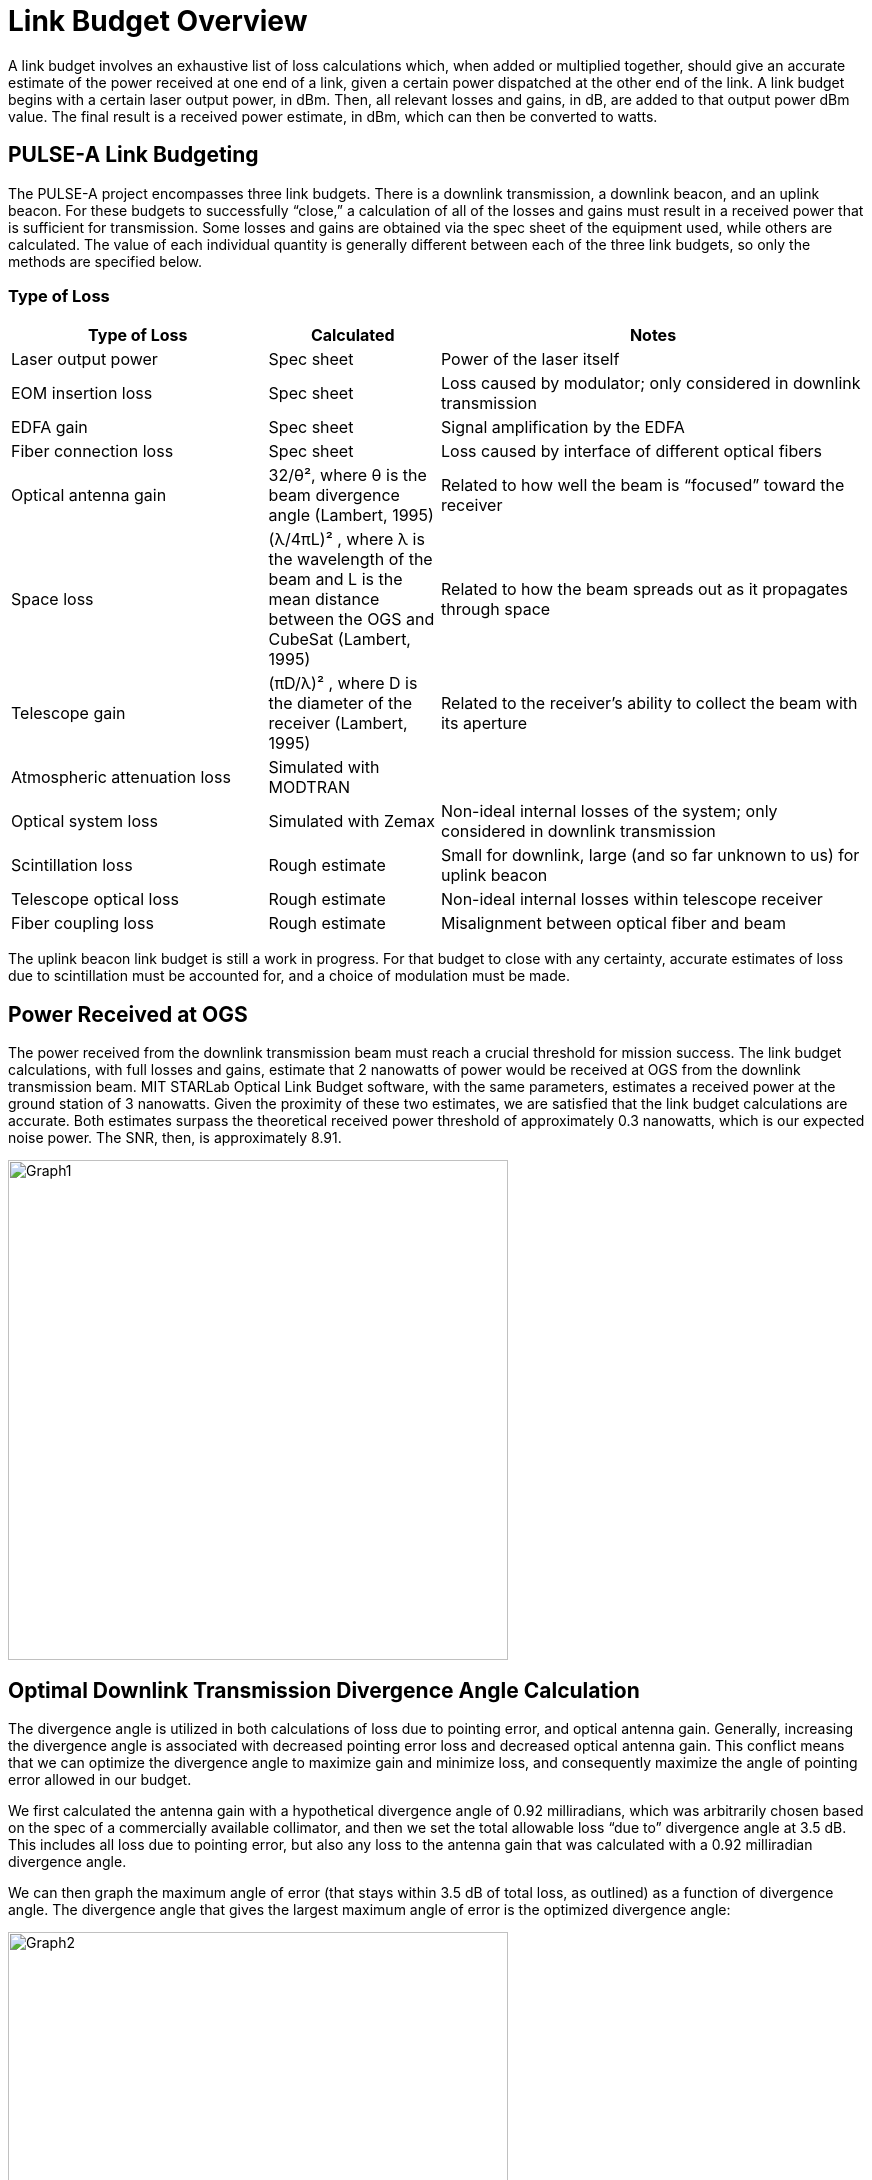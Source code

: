 = Link Budget Overview

A link budget involves an exhaustive list of loss calculations which, when added or multiplied together, should give an accurate estimate of the power received at one end of a link, given a certain power dispatched at the other end of the link. A link budget begins with a certain laser output power, in dBm. Then, all relevant losses and gains, in dB, are added to that output power dBm value. The final result is a received power estimate, in dBm, which can then be converted to watts.

== PULSE-A Link Budgeting
The PULSE-A project encompasses three link budgets. There is a downlink transmission, a downlink beacon, and an uplink beacon. For these budgets to successfully “close,” a calculation of all of the losses and gains must result in a received power that is sufficient for transmission. Some losses and gains are obtained via the spec sheet of the equipment used, while others are calculated. The value of each individual quantity is generally different between each of the three link budgets, so only the methods are specified below.

=== Type of Loss

[cols="3,2,5", options="header"]
|===
| Type of Loss
| Calculated
| Notes

| Laser output power
| Spec sheet
| Power of the laser itself

| EOM insertion loss
| Spec sheet
| Loss caused by modulator; only considered in downlink transmission

| EDFA gain
| Spec sheet
| Signal amplification by the EDFA

| Fiber connection loss
| Spec sheet
| Loss caused by interface of different optical fibers

| Optical antenna gain
| 32/θ², where θ is the beam divergence angle (Lambert, 1995)
| Related to how well the beam is “focused” toward the receiver

| Space loss
| (λ/4πL)² , where λ is the wavelength of the beam and L is the mean distance between the OGS and CubeSat (Lambert, 1995)
| Related to how the beam spreads out as it propagates through space

| Telescope gain
| (πD/λ)² , where D is the diameter of the receiver (Lambert, 1995)
| Related to the receiver’s ability to collect the beam with its aperture

| Atmospheric attenuation loss
| Simulated with MODTRAN
| 

| Optical system loss
| Simulated with Zemax
| Non-ideal internal losses of the system; only considered in downlink transmission

| Scintillation loss
| Rough estimate
| Small for downlink, large (and so far unknown to us) for uplink beacon

| Telescope optical loss
| Rough estimate
| Non-ideal internal losses within telescope receiver

| Fiber coupling loss
| Rough estimate
| Misalignment between optical fiber and beam
|===

The uplink beacon link budget is still a work in progress. For that budget to close with any certainty, accurate estimates of loss due to scintillation must be accounted for, and a choice of modulation must be made.

== Power Received at OGS
The power received from the downlink transmission beam must reach a crucial threshold for mission success. The link budget calculations, with full losses and gains, estimate that 2 nanowatts of power would be received at OGS from the downlink transmission beam. MIT STARLab Optical Link Budget software, with the same parameters, estimates a received power at the ground station of 3 nanowatts. Given the proximity of these two estimates, we are satisfied that the link budget calculations are accurate. Both estimates surpass the theoretical received power threshold of approximately 0.3 nanowatts, which is our expected noise power. The SNR, then, is approximately 8.91.

image::linkb1.png[Graph1, width=500]

== Optimal Downlink Transmission Divergence Angle Calculation
The divergence angle is utilized in both calculations of loss due to pointing error, and optical antenna gain. Generally, increasing the divergence angle is associated with decreased pointing error loss and decreased optical antenna gain. This conflict means that we can optimize the divergence angle to maximize gain and minimize loss, and consequently maximize the angle of pointing error allowed in our budget.

We first calculated the antenna gain with a hypothetical divergence angle of 0.92 milliradians, which was arbitrarily chosen based on the spec of a commercially available collimator, and then we set the total allowable loss “due to” divergence angle at 3.5 dB. This includes all loss due to pointing error, but also any loss to the antenna gain that was calculated with a 0.92 milliradian divergence angle.

We can then graph the maximum angle of error (that stays within 3.5 dB of total loss, as outlined) as a function of divergence angle. The divergence angle that gives the largest maximum angle of error is the optimized divergence angle:

image::linkb2.png[Graph2, width=500]
